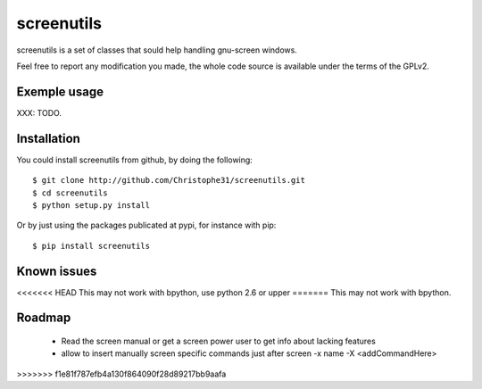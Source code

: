 screenutils
===========

screenutils is a set of classes that sould help handling gnu-screen windows.

Feel free to report any modification you made, the whole code source is
available under the terms of the GPLv2.

Exemple usage
-------------

XXX: TODO.

Installation
-------------

You could install screenutils from github, by doing the following::

    $ git clone http://github.com/Christophe31/screenutils.git
    $ cd screenutils
    $ python setup.py install

Or by just using the packages publicated at pypi, for instance with pip::

    $ pip install screenutils

Known issues
-------------

<<<<<<< HEAD
This may not work with bpython, use python 2.6 or upper
=======
This may not work with bpython.

Roadmap
--------

 * Read the screen manual or get a screen power user to get info about
   lacking features
 * allow to insert manually screen specific commands just after screen -x name -X <addCommandHere>
>>>>>>> f1e81f787efb4a130f864090f28d89217bb9aafa
